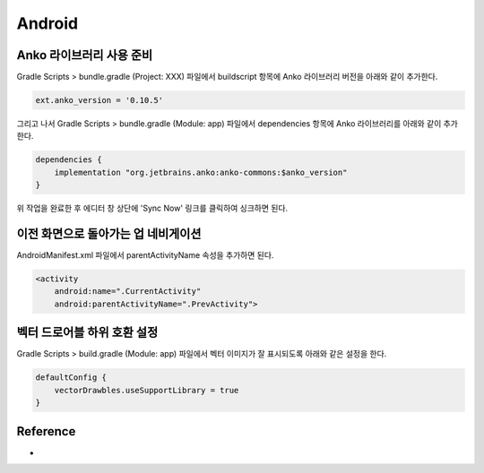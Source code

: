 ========
Android
========

Anko 라이브러리 사용 준비
======================

Gradle Scripts > bundle.gradle (Project: XXX) 파일에서 buildscript 항목에 Anko 라이브러리 버전을 아래와 같이 추가한다.

.. code-block:: kotlin

    ext.anko_version = '0.10.5'

그리고 나서 Gradle Scripts > bundle.gradle (Module: app) 파일에서 dependencies 항목에 Anko 라이브러리를 아래와 같이 추가한다.

.. code-block:: kotlin

    dependencies {
        implementation "org.jetbrains.anko:anko-commons:$anko_version"
    }

위 작업을 완료한 후 에디터 창 상단에 'Sync Now' 링크를 클릭하여 싱크하면 된다.


이전 화면으로 돌아가는 업 네비게이션
==============================

AndroidManifest.xml 파일에서 parentActivityName 속성을 추가하면 된다.

.. code-block:: kotlin

    <activity
        android:name=".CurrentActivity"
        android:parentActivityName=".PrevActivity">


벡터 드로어블 하위 호환 설정
========================

Gradle Scripts > build.gradle (Module: app) 파일에서 벡터 이미지가 잘 표시되도록 아래와 같은 설정을 한다.

.. code-block:: kotlin

    defaultConfig {
        vectorDrawbles.useSupportLibrary = true
    }


Reference
==========

* 
